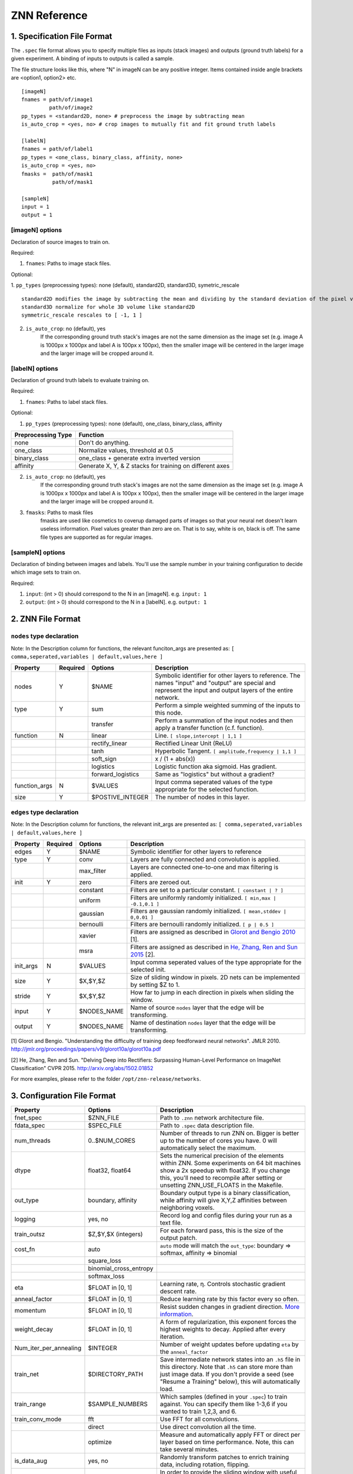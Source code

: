 ZNN Reference
=============

1. Specification File Format
----------------------------

The ``.spec`` file format allows you to specify multiple files as inputs (stack images) and outputs (ground truth labels) for a given experiment. A binding of inputs to outputs is called a sample.

The file structure looks like this, where "N" in imageN can be any positive integer. Items contained inside angle brackets are <option1, option2> etc.
::
    [imageN]
    fnames = path/of/image1
             path/of/image2
    pp_types = <standard2D, none> # preprocess the image by subtracting mean
    is_auto_crop = <yes, no> # crop images to mutually fit and fit ground truth labels

    [labelN]
    fnames = path/of/label1
    pp_types = <one_class, binary_class, affinity, none>
    is_auto_crop = <yes, no>
    fmasks =  path/of/mask1
              path/of/mask1

    [sampleN]
    input = 1
    output = 1  

[imageN] options
````````````````
Declaration of source images to train on.

Required:

1. ``fnames``: Paths to image stack files.

Optional:

1. ``pp_types`` (preprocessing types): none (default), standard2D, standard3D, symetric_rescale  
::
    standard2D modifies the image by subtracting the mean and dividing by the standard deviation of the pixel values.
    standard3D normalize for whole 3D volume like standard2D  
    symmetric_rescale rescales to [ -1, 1 ]  

2. ``is_auto_crop``: no (default), yes 
    If the corresponding ground truth stack's images are not the same dimension as the image set (e.g. image A is 1000px x 1000px and label A is 100px x 100px), then the smaller image will be centered in the larger image and the larger image will be cropped around it.


[labelN] options
````````````````
Declaration of ground truth labels to evaluate training on.

Required:

1. ``fnames``: Paths to label stack files.

Optional:

1. ``pp_types`` (preprocessing types): none (default), one_class, binary_class, affinity

==================== =========================================================
 Preprocessing Type  Function
==================== =========================================================
 none                Don't do anything.
 one_class           Normalize values, threshold at 0.5
 binary_class        one_class + generate extra inverted version
 affinity            Generate X, Y, & Z stacks for training on different axes   
==================== =========================================================

2. ``is_auto_crop``: no (default), yes 
    If the corresponding ground truth stack's images are not the same dimension as the image set (e.g. image A is 1000px x 1000px and label A is 100px x 100px), then the smaller image will be centered in the larger image and the larger image will be cropped around it.

3. ``fmasks``: Paths to mask files
    fmasks are used like cosmetics to coverup damaged parts of images so that your neural net
    doesn't learn useless information. Pixel values greater than zero are on. That is to say, white is on, black is off. The same file types are supported as for regular images.

[sampleN] options
`````````````````

Declaration of binding between images and labels. You'll use the sample number in your training configuration to decide which image sets to train on.

Required:

1. ``input``: (int > 0) should correspond to the N in an [imageN]. e.g. ``input: 1`` 
2. ``output``: (int > 0) should correspond to the N in a [labelN]. e.g. ``output: 1``

2. ZNN File Format
------------------

``nodes`` type declaration
``````````````````````````

Note: In the Description column for functions, the relevant funciton_args are presented as:
``[ comma,seperated,variables | default,values,here ]``

================ =========== =================== ================================================================
 Property         Required    Options             Description                                                    
================ =========== =================== ================================================================
 nodes            Y           $NAME               Symbolic identifier for other layers to reference. The names "input" and "output" are special and represent the input and output layers of the entire network.
 type             Y           sum                 Perform a simple weighted summing of the inputs to this node.
 ..               ..          transfer            Perform a summation of the input nodes and then apply a transfer function (c.f. function).
 function         N           linear              Line. ``[ slope,intercept | 1,1 ]``
 ..               ..          rectify_linear      Rectified Linear Unit (ReLU)
 ..               ..          tanh                Hyperbolic Tangent. ``[ amplitude,frequency | 1,1 ]``
 ..               ..          soft_sign           x / (1 + abs(x))
 ..               ..          logistics           Logistic function aka sigmoid. Has gradient.
 ..               ..          forward_logistics   Same as "logistics" but without a gradient?
 function_args    N           $VALUES             Input comma seperated values of the type appropriate for the selected function.
 size             Y           $POSTIVE_INTEGER    The number of nodes in this layer.
================ =========== =================== ================================================================

``edges`` type declaration
``````````````````````````

Note: In the Description column for functions, the relevant init_args are presented as:
``[ comma,seperated,variables | default,values,here ]``

================ =========== =================== ================================================================
 Property         Required    Options             Description                                                    
================ =========== =================== ================================================================
 edges            Y           $NAME               Symbolic identifier for other layers to reference
 type             Y           conv                Layers are fully connected and convolution is applied.
 ..                           max_filter          Layers are connected one-to-one and max filtering is applied.
 init             Y           zero                Filters are zeroed out.
 ..                           constant            Filters are set to a particular constant. ``[ constant | ? ]``
 ..                           uniform             Filters are uniformly randomly initialized. ``[ min,max | -0.1,0.1 ]``
 ..                           gaussian            Filters are gaussian randomly initialized. ``[ mean,stddev | 0,0.01 ]``
 ..                           bernoulli           Filters are bernoulli randomly initialized. ``[ p | 0.5 ]``
 ..                           xavier              Filters are assigned as described in `Glorot and Bengio 2010 <http://jmlr.org/proceedings/papers/v9/glorot10a/glorot10a.pdf>`_ [1].
 ..                           msra                Filters are assigned as described in `He, Zhang, Ren and Sun 2015 <http://arxiv.org/abs/1502.01852>`_ [2].
 init_args        N           $VALUES             Input comma seperated values of the type appropriate for the selected init.
 size             Y           $X,$Y,$Z            Size of sliding window in pixels. 2D nets can be implemented by setting $Z to 1.
 stride           Y           $X,$Y,$Z            How far to jump in each direction in pixels when sliding the window.
 input            Y           $NODES_NAME         Name of source ``nodes`` layer that the edge will be transforming.
 output           Y           $NODES_NAME         Name of destination ``nodes`` layer that the edge will be transforming.
================ =========== =================== ================================================================

[1] Glorot and Bengio. "Understanding the difficulty of training deep feedforward neural networks". JMLR 2010. http://jmlr.org/proceedings/papers/v9/glorot10a/glorot10a.pdf

[2] He, Zhang, Ren and Sun. "Delving Deep into Rectifiers: Surpassing Human-Level Performance on ImageNet Classification" CVPR 2015. http://arxiv.org/abs/1502.01852
 
For more examples, please refer to the folder ``/opt/znn-release/networks``.

3. Configuration File Format
----------------------------

============================ ========================= ================================================================
 Property                     Options                   Description                                                    
============================ ========================= ================================================================
 fnet_spec                    $ZNN_FILE                 Path to ``.znn`` network architecture file.
 fdata_spec                   $SPEC_FILE                Path to ``.spec`` data description file.
 num_threads                  0..$NUM_CORES             Number of threads to run ZNN on. Bigger is better up to the number of cores you have. 0 will automatically select the maximum.
 dtype                        float32, float64          Sets the numerical precision of the elements within ZNN. Some experiments on 64 bit machines show a 2x speedup with float32. If you change this, you'll need to recompile after setting or unsetting ZNN_USE_FLOATS in the Makefile.
 out_type                     boundary, affinity        Boundary output type is a binary classification, while affinity will give X,Y,Z affinities between neighboring voxels.
 logging                      yes, no                   Record log and config files during your run as a text file. 
 train_outsz                  $Z,$Y,$X (integers)       For each forward pass, this is the size of the output patch.
 cost_fn                      auto                      ``auto`` mode will match the ``out_type``: boundary => softmax, affinity => binomial
 ..                           square_loss               ..
 ..                           binomial_cross_entropy    ..
 ..                           softmax_loss              ..
 eta                          $FLOAT in [0, 1]          Learning rate, η. Controls stochastic gradient descent rate.
 anneal_factor                $FLOAT in [0, 1]          Reduce learning rate by this factor every so often.
 momentum                     $FLOAT in [0, 1]          Resist sudden changes in gradient direction. `More information <https://en.wikibooks.org/wiki/Artificial_Neural_Networks/Neural_Network_Basics#Momentum>`_. 
 weight_decay                 $FLOAT in [0, 1]          A form of regularization, this exponent forces the highest weights to decay. Applied after every iteration.
 Num_iter_per_annealing       $INTEGER                  Number of weight updates before updating ``eta`` by the ``anneal_factor``
 train_net                    $DIRECTORY_PATH           Save intermediate network states into an ``.h5`` file in this directory. Note that ``.h5`` can store more than just image data. If you don't provide a seed (see "Resume a Training" below), this will automatically load.                   
 train_range                  $SAMPLE_NUMBERS           Which samples (defined in your ``.spec``) to train against. You can specify them like 1-3,6 if you wanted to train 1,2,3, and 6.            
 train_conv_mode              fft                       Use FFT for all convolutions.
 ..                           direct                    Use direct convolution all the time.
 ..                           optimize                  Measure and automatically apply FFT or direct per layer based on time performance. Note, this can take several minutes.
 is_data_aug                  yes, no                   Randomly transform patches to enrich training data, including rotation, flipping.
 is_bd_mirror                 yes, no                   In order to provide the sliding window with useful information at the boundaries, mirror the image near the boundaries.
 rebalance_mode               none                      Don't do anything special.
 ..                           global                    Use this when certain classes are disproportionately represented in the training data. This will rebalance the learning process by the global fraction of voxels that each class comprises.
 ..                           patch                     Use this when certain classes are disproportionately represented in the training data. This will rebalance the learning process by the patch fraction of voxels that each class comprises.
 is_malis                     yes, no                   Use Malis for measuring error. c.f. `Turaga, Briggmann, et al. (2009) <http://papers.nips.cc/paper/3887-maximin-affinity-learning-of-image-segmentation>`_ [1]
 malis_norm_type              none                      No normalization
 ..                           frac                      Segment fractional normalization
 ..                           num                       Normalized by N (number of nonboundary voxels)
 ..                           pair                      Normalized by N * (N-1)
 Num_iter_per_show            $INTEGER                  Number of iteration per output.
 Num_iter_per_test            $INTEGER                  Number of iteration per validation/test during training.
 test_num                     $INTEGER                  Number of forward passes of each test.
 Num_iter_per_save            $INTEGER                  Number of iteration per save.
 Max_iter                     $INTEGER                  Maximum iteration limit.
 forward_range                $SAMPLE_NUMBERS           Which samples (defined in your ``.spec``) to run forward against. You can specify them like 1-3,6 if you wanted to train 1,2,3, and 6.            
 forward_net                  $FILE_PATH                ``.h5`` file containing the pre-trained network.
 forward_conv_mode            fft, direct, optimize     Confer ``train_conv_mode`` above.
 forward_outsz                $Z,$Y,$X                  The output size of one forward pass: z,y,x. The larger the faster, limited by the memory capacity.
 output_prefix                $DIRECTORY_PATH           Directory to output the forward pass results.
 is_stdio                     ..                        `Standard IO format <https://docs.google.com/spreadsheets/d/1Frn-VH4VatqpwV96BTWSrtMQV0-9ej9soy6HXHgxWtc/edit?usp=sharing>`_ in Seunglab. If yes, will 
 ..                           yes                       Save the learning curve and network in one file. (recommended for new training)
 ..                           no                        For backwards compatibility, save learning curve and network in seperate files.
 is_debug                     yes, no                   Output some internal information and save patches in network file.
 is_check                     yes, no                   Check the patches, used in Travis-ci for automatic test
============================ ========================= ================================================================

[1] Turaga, Briggmann, et al. "Maximin affinity learning of image segmentation". NIPS 2009. http://papers.nips.cc/paper/3887-maximin-affinity-learning-of-image-segmentation
